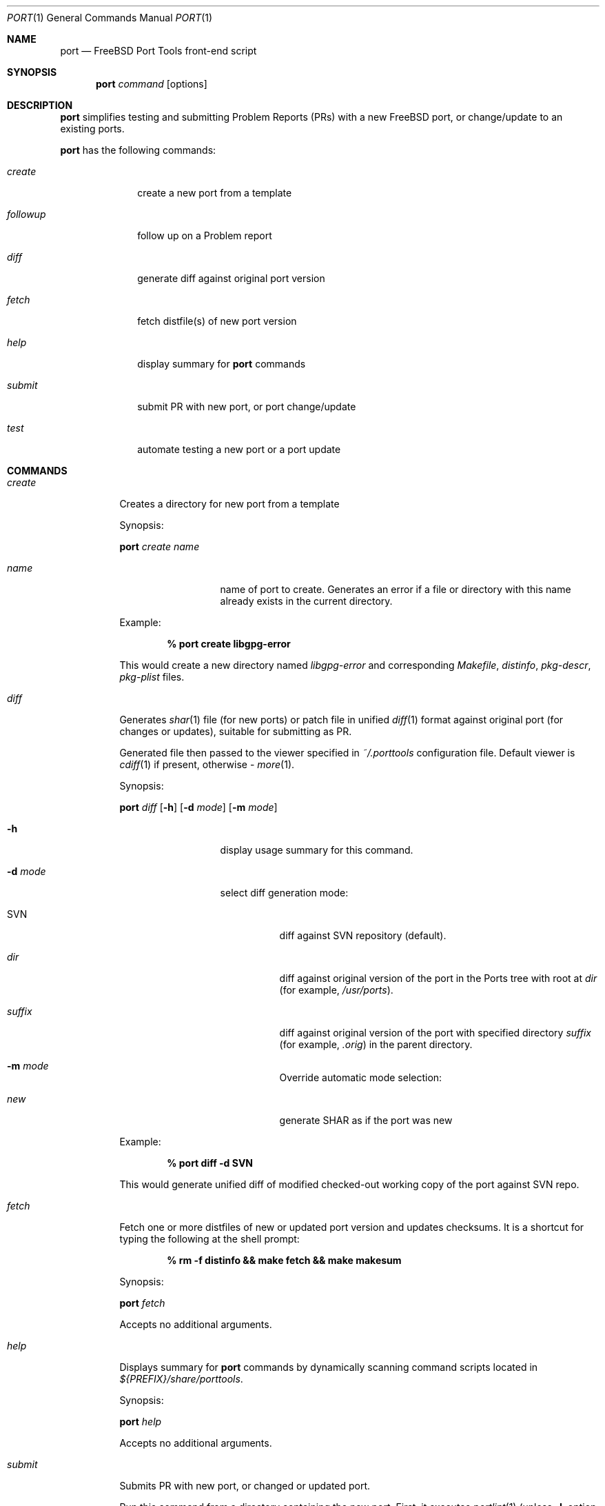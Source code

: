 .\" Copyright (c) 2003, Sergei Kolobov
.\" All rights reserved.
.\"
.\" Redistribution and use in source and binary forms, with or without
.\" modification, are permitted provided that the following conditions
.\" are met:
.\" 1. Redistributions of source code must retain the above copyright
.\"    notice, this list of conditions and the following disclaimer.
.\" 2. Redistributions in binary form must reproduce the above copyright
.\"    notice, this list of conditions and the following disclaimer in the
.\"    documentation and/or other materials provided with the distribution.
.\"
.\" THIS SOFTWARE IS PROVIDED BY THE AUTHOR AND CONTRIBUTORS ``AS IS'' AND
.\" ANY EXPRESS OR IMPLIED WARRANTIES, INCLUDING, BUT NOT LIMITED TO, THE
.\" IMPLIED WARRANTIES OF MERCHANTABILITY AND FITNESS FOR A PARTICULAR PURPOSE
.\" ARE DISCLAIMED.  IN NO EVENT SHALL THE AUTHOR OR CONTRIBUTORS BE LIABLE
.\" FOR ANY DIRECT, INDIRECT, INCIDENTAL, SPECIAL, EXEMPLARY, OR CONSEQUENTIAL
.\" DAMAGES (INCLUDING, BUT NOT LIMITED TO, PROCUREMENT OF SUBSTITUTE GOODS
.\" OR SERVICES; LOSS OF USE, DATA, OR PROFITS; OR BUSINESS INTERRUPTION)
.\" HOWEVER CAUSED AND ON ANY THEORY OF LIABILITY, WHETHER IN CONTRACT, STRICT
.\" LIABILITY, OR TORT (INCLUDING NEGLIGENCE OR OTHERWISE) ARISING IN ANY WAY
.\" OUT OF THE USE OF THIS SOFTWARE, EVEN IF ADVISED OF THE POSSIBILITY OF
.\" SUCH DAMAGE.
.\"
.Dd October 20, 2003
.Dt PORT 1
.Os
.Sh NAME
.Nm port
.Nd FreeBSD Port Tools front-end script
.Sh SYNOPSIS
.Nm
.Ar command
.Op options
.Sh DESCRIPTION
.Nm
simplifies testing and submitting Problem Reports (PRs)
with a new FreeBSD port, or change/update to an existing ports.
.Pp
.Nm
has the following commands:
.Bl -tag -width ".Ar followup"
.It Ar create
create a new port from a template
.It Ar followup
follow up on a Problem report
.It Ar diff
generate diff against original port version
.It Ar fetch
fetch distfile(s) of new port version
.It Ar help
display summary for
.Nm
commands
.It Ar submit
submit PR with new port, or port change/update
.It Ar test
automate testing a new port or a port update
.El
.Sh COMMANDS
.Bl -tag -width ".Ar submit"
.It Ar create
Creates a directory for new port from a template
.Pp
Synopsis:
.Pp
.Nm
.Ar create name
.Pp
.Bl -tag -width ".Fl s Ar severity"
.It Ar name
name of port to create.
Generates an error if a file or directory with this name already exists
in the current directory.
.El
.Pp
Example:
.Pp
.Dl % port create libgpg-error
.Pp
This would create a new directory named
.Pa libgpg-error
and corresponding
.Pa Makefile ,
.Pa distinfo ,
.Pa pkg-descr ,
.Pa pkg-plist
files.
.It Ar diff
Generates
.Xr shar 1
file (for new ports)
or patch file in unified
.Xr diff 1
format against original port (for changes or updates),
suitable for submitting as PR.
.Pp
Generated file then passed to the viewer specified in
.Pa ~/.porttools
configuration file.
Default viewer is
.Xr cdiff 1
if present,
otherwise -
.Xr more 1 .
.Pp
Synopsis:
.Pp
.Nm
.Ar diff
.Op Fl h
.Op Fl d Ar mode
.Op Fl m Ar mode
.Pp
.Bl -tag -width ".Fl s Ar severity"
.It Fl h
display usage summary for this command.
.It Fl d Ar mode
select diff generation mode:
.Bl -tag -width ".Pa suffix"
.It SVN
diff against SVN repository (default).
.It Pa dir
diff against original version of the port in the Ports tree with root at
.Pa dir
(for example,
.Pa /usr/ports ) .
.It Pa suffix
diff against original version of the port with specified directory
.Pa suffix
(for example,
.Pa .orig )
in the parent directory.
.It Fl m Ar mode
Override automatic mode selection:
.It Pa new
generate SHAR as if the port was new
.El
.El
.Pp
Example:
.Pp
.Dl % port diff -d SVN
.Pp
This would generate unified diff of modified checked-out working copy
of the port against SVN repo.
.It Ar fetch
Fetch one or more distfiles of new or updated port version
and updates checksums.
It is a shortcut for typing the following at the shell prompt:
.Pp
.Dl % rm -f distinfo && make fetch && make makesum
.Pp
Synopsis:
.Pp
.Nm
.Ar fetch
.Pp
Accepts no additional arguments.
.Pp
.It Ar help
Displays summary for
.Nm
commands by dynamically scanning command scripts located in
.Pa ${PREFIX}/share/porttools .
.Pp
Synopsis:
.Pp
.Nm
.Ar help
.Pp
Accepts no additional arguments.
.Pp
.It Ar submit
Submits PR with new port, or changed or updated port.
.Pp
Run this command from a directory containing the new port.
First, it executes
.Xr portlint 1
(unless
.Fl L
option was specified)
to verify the port files for correctness,
then it automatically detects mode - new, change or update
(unless overridden by
.Fl m Ar mode
option),
generates either a
.Xr shar 1
file (for new ports)
or patch file in unified
.Xr diff 1
format (for changed or updated ports).
This file is named according to port's name and version.
.Pp
Finally, it prepares PR for submittal via
.Xr send-pr 1
by automatically filling in most of the fields in the standard form,
attaching the generated shar or patch file to the PR.
If the PR submittal was successful,
shar/patch file could be optionally saved to ${ARCHIVE_DIR}
if that variable is defined and points to a writable directory.
.Pp
Synopsis:
.Pp
.Nm
.Ar submit
.Op Fl hL
.Op Fl m Ar mode
.Op Fl d Ar mode
.Op Fl s Ar severity
.Op Fl p Ar priority
.Pp
.Bl -tag -width ".Fl s Ar severity"
.It Fl h
display usage summary for this command.
.It Fl d Ar mode
select diff generation mode - see the port diff command above for details.
.It Fl m Ar mode
Overrides automatic detection of operation mode:
.Bl -tag -width update
.It Ar new
submitting new port.
.It Ar change
changing (but not updating) existing port.
.It Ar update
updating existing port to newer version.
.El
.It Fl s Ar severity
Sets severity of the PR.
Valid values are:
.Em non-critical ,
.Em serious ,
.Em critical .
Default is
.Em non-critical .
.It Fl p Ar priority
Sets priority of the PR.
Valid values are:
.Em low ,
.Em medium ,
.Em high .
Default is
.Em low .
.It Fl L
Skips running
.Xr portlint 1 .
Using this option will generate a warning and it strongly discouraged.
.It Fl P
Don't send the PR.
Just print to stdout (see -P in
.Xr send-pr 1) .
.El
.It Ar test
Automates the process of testing a new port (or a port update)
by going through the steps recommended by the FreeBSD Porter's Handbook:
.Bl -dash -compact
.It
build
.It
install
.It
package
.It
deinstall
.El
.Pp
Note: build phase can be run under a regular user account,
all others require root privileges, so
.Nm
automatically invokes
.Em Xr sudo 1 .
.Pp
The command stops if any errors are encountered during the process.
.Pp
To avoid interfering with the ports already installed on the build host,
.Ev PREFIX
variable is set so the installation is done to a directory inside
.Ev BUILDROOT
.Pq e.g. Pa /tmp/${PKGNAME} ,
and
.Ev PKG_DBDIR
points to a temporary package database
.Pq e.g. Pa /tmp/pkg_db.xxxxxxx .
This allows to test an update to a port already
installed on the build system (same or previous version).
.Pp
This command also detects and lists any files not listed in
.Pa pkg-plist
during
.Sq Extra files check
phase.
.Pp
Synopsis:
.Pp
.Nm
.Ar test
.Op Fl h
.Op Fl lLbipcC
.Op Fl - Ar "port knobs"
.Pp
.Bl -tag -width ".Fl s Ar severity"
.It Fl h
display usage summary for this command.
.It Fl l
Run
.Em Xr portlint 1
only.
.It Fl L
Do not run
.Em Xr portlint 1 .
.It Fl b
Stop after build phase.
.It Fl i
Stop after install phase.
.It Fl p
Stop after package phase.
.It Fl c
Do NOT clean before
.Nm .
.It Fl C
Do NOT clean after
.Nm .
.It Fl -
End of
.Nm
options.
Port knobs may follow.
.El
.Pp
Examples:
.Pp
.Dl % port test -i -C
.Pp
This would build and install the port, but would not delete the installed files.
This command may be used to manually examine the installed files for correctness.
.Pp
.Dl % testport -- NOPORTDOCS=yes
.Pp
Tests port without installing documentation
(i.e. pass NOPORTDOCS=yes to all make phases).
Note: you can list as many port knobs/parameters as needed.
.Pp
.El
.Sh FILES
.Bl -tag -width ".Pa ~/.porttools" -compact
.It Pa ~/.porttools
FreeBSD Port Tools configuration file.
It is generated automatically if missing.
See
.Xr porttools 5
for detailed description of the format.
.El
.Sh SEE ALSO
.Xr svn 1 ,
.Xr cdiff 1 ,
.Xr diff 1 ,
.Xr more 1 ,
.Xr portlint 1 ,
.Xr send-pr 1 ,
.Xr shar 1 ,
.Xr sudo 1 ,
.Xr porttools 5 ,
.Xr ports 7
.Sh BUGS
Please report any bugs to
.An Steven Kreuzer Aq skreuzer@FreeBSD.org .
